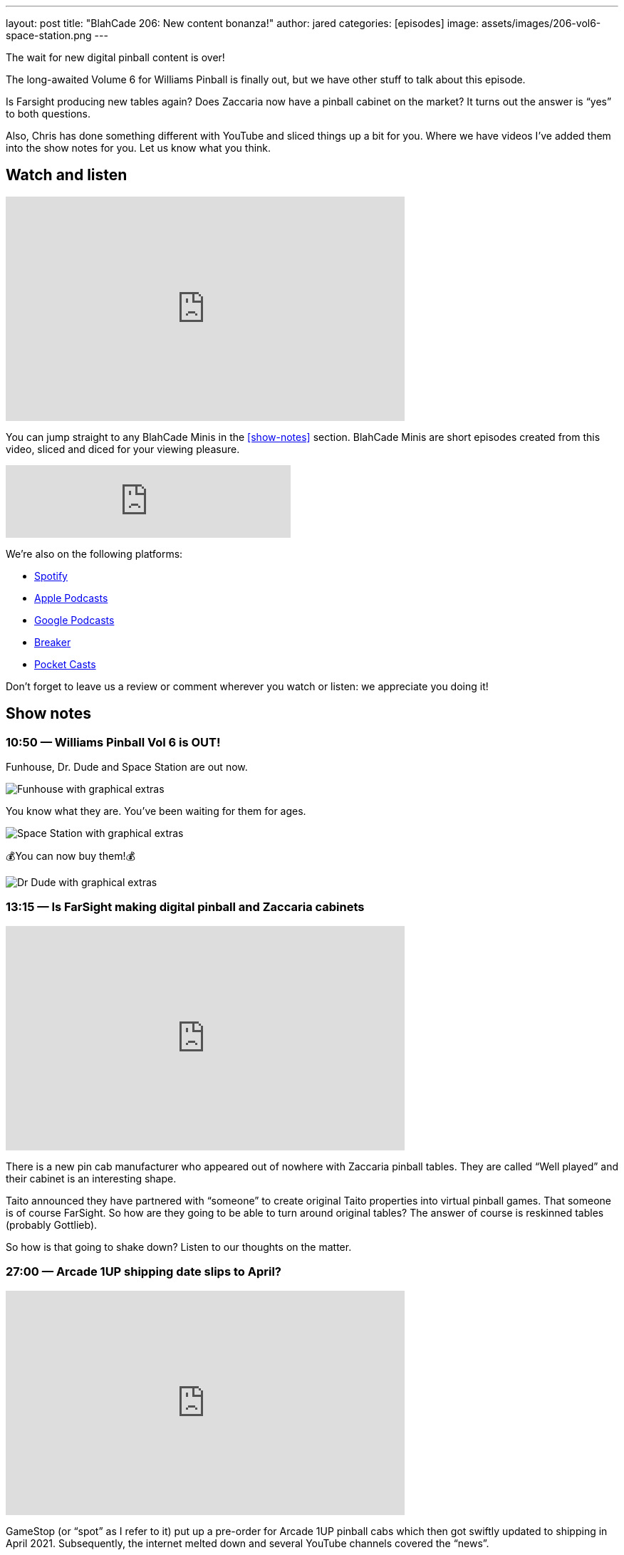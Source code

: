 ---
layout: post
title:  "BlahCade 206: New content bonanza!"
author: jared
categories: [episodes]
image: assets/images/206-vol6-space-station.png
---

The wait for new digital pinball content is over!

The long-awaited Volume 6 for Williams Pinball is finally out, but we have other stuff to talk about this episode.

Is Farsight producing new tables again? 
Does Zaccaria now have a pinball cabinet on the market? 
It turns out the answer is “yes” to both questions.

Also, Chris has done something different with YouTube and sliced things up a bit for you. Where we have videos I’ve added them into the show notes for you.
Let us know what you think.

== Watch and listen

video::IlidBOJykck[youtube, width=560, height=315]

You can jump straight to any BlahCade Minis in the <<show-notes>> section.
BlahCade Minis are short episodes created from this video, sliced and diced for your viewing pleasure.

++++
<iframe src="https://anchor.fm/blahcade-pinball-podcast/embed/episodes/New-content-bonanza-e1bkfpj" height="102px" width="400px" frameborder="0" scrolling="no"></iframe>
++++

We're also on the following platforms:

* https://open.spotify.com/show/0Kw9Ccr7adJdDsF4mBQqSu[Spotify]

* https://podcasts.apple.com/us/podcast/blahcade-podcast/id1039748922?uo=4[Apple Podcasts]

* https://podcasts.google.com/feed/aHR0cHM6Ly9zaG91dGVuZ2luZS5jb20vQmxhaENhZGVQb2RjYXN0LnhtbA?sa=X&ved=0CAMQ4aUDahgKEwjYtqi8sIX1AhUAAAAAHQAAAAAQlgI[Google Podcasts]

* https://www.breaker.audio/blahcade-podcast[Breaker]

* https://pca.st/jilmqg24[Pocket Casts]

Don't forget to leave us a review or comment wherever you watch or listen: we appreciate you doing it!

== Show notes

=== 10:50 — Williams Pinball Vol 6 is OUT!

Funhouse, Dr. Dude and Space Station are out now.

image::206-vol6-funhouse.png[Funhouse with graphical extras]

You know what they are. 
You’ve been waiting for them for ages.

image::206-vol6-space-station.png[Space Station with graphical extras]

💰You can now buy them!💰

image::206-vol6-dr-dude.png[Dr Dude with graphical extras]

=== 13:15 — Is FarSight making digital pinball and Zaccaria cabinets

video::JXeDT6TnNXE[youtube, width=560, height=315]

There is a new pin cab manufacturer who appeared out of nowhere with Zaccaria pinball tables. 
They are called “Well played” and their cabinet is an interesting shape.

Taito announced they have partnered with “someone” to create original Taito properties into virtual pinball games.
That someone is of course FarSight. 
So how are they going to be able to turn around original tables? 
The answer of course is reskinned tables (probably Gottlieb).

So how is that going to shake down? 
Listen to our thoughts on the matter.

=== 27:00 — Arcade 1UP shipping date slips to April?

video::ikjWSCe3zlM[youtube, width=560, height=315]

GameStop (or “spot” as I refer to it) put up a pre-order for Arcade 1UP pinball cabs which then got swiftly updated to shipping in April 2021. 
Subsequently, the internet melted down and several YouTube channels covered the “news”.

We take the GameStop pre-order nonsense for Arcade 1Up Pinball with a grain of salt and toss in some logical speculation. 
Also, Chris makes his picks for what 10 tables will probably be included with Marvel Pinball.

=== 38:00 — Pinball cabinet comparison

video::pvKithVg6y0[youtube, width=560, height=315]

We talk through the different cabinet offerings (except for AtGames because they hadn’t released anything) and go through the pros and cons of each.

It's true that each one has something going for it, but there are some with some glaring omissions that might just leave them behind in this ultra-competitive market.

=== 45:15 — Guns ’n’ Roses from Jersey Jack is WILD!

video::CgxdDSClh6Y[youtube, width=560, height=315]

This table from Jersey Jack is so good, we just had to talk about it in the show. 
Watch the video for some footage if you haven’t seen it. 
The light show is the most intense I’ve seen in any JJP game to date.

We worked out there is about a $2000 licensing fee per premium game sold to cover the licenses for this game. 
But that didn’t deter people from selling the Collector’s Edition (CE) variant of the game out in two hours! 
Pinball is stronger than ever in 2020.

All songs are unedited in the game, and there is a family mode. 
But you only get about half the songs in family mode. 😜

== Thanks for listening

Thanks for watching or listening to this episode: we hope you enjoyed it.

If you liked the episode, please consider leaving a review about the show on https://podcasts.apple.com/au/podcast/blahcade-podcast/id1039748922[Apple Podcasts]. 
Reviews matter, and we appreciate the time you invest in writing them.

https://www.blahcadepinball.com/support-the-show.html[Say thanks^]:: If you want to say thanks for this episode, click the link to learn about more ways you can help the show.

https://www.blahcadepinball.com/backglass.html[Cabinet backbox art]:: If you want to make your digital pinball cabinet look amazing, why not use some of our free backglass images in your build.
